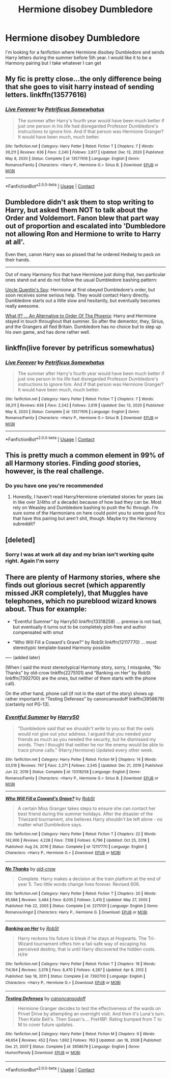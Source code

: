 #+TITLE: Hermione disobey Dumbledore

* Hermione disobey Dumbledore
:PROPERTIES:
:Author: Hufflepuffzd96
:Score: 2
:DateUnix: 1616895409.0
:DateShort: 2021-Mar-28
:FlairText: Request
:END:
I'm looking for a fanfiction where Hermione disobey Dumbledore and sends Harry letters during the summer before 5th year. I would like it to be a Harmony pairing but I take whatever I can get


** My fic is pretty close...the only difference being that she goes to visit harry instead of sending letters. linkffn(13577616)
:PROPERTIES:
:Author: PetrificusSomewhatus
:Score: 5
:DateUnix: 1616897579.0
:DateShort: 2021-Mar-28
:END:

*** [[https://www.fanfiction.net/s/13577616/1/][*/Live Forever/*]] by [[https://www.fanfiction.net/u/11491751/Petrificus-Somewhatus][/Petrificus Somewhatus/]]

#+begin_quote
  The summer after Harry's fourth year would have been much better if just one person in his life had disregarded Professor Dumbledore's instructions to ignore him. And if that person was Hermione Granger? It would have been much, much better.
#+end_quote

^{/Site/:} ^{fanfiction.net} ^{*|*} ^{/Category/:} ^{Harry} ^{Potter} ^{*|*} ^{/Rated/:} ^{Fiction} ^{T} ^{*|*} ^{/Chapters/:} ^{7} ^{*|*} ^{/Words/:} ^{39,211} ^{*|*} ^{/Reviews/:} ^{636} ^{*|*} ^{/Favs/:} ^{2,240} ^{*|*} ^{/Follows/:} ^{2,617} ^{*|*} ^{/Updated/:} ^{Dec} ^{13,} ^{2020} ^{*|*} ^{/Published/:} ^{May} ^{8,} ^{2020} ^{*|*} ^{/Status/:} ^{Complete} ^{*|*} ^{/id/:} ^{13577616} ^{*|*} ^{/Language/:} ^{English} ^{*|*} ^{/Genre/:} ^{Romance/Family} ^{*|*} ^{/Characters/:} ^{<Harry} ^{P.,} ^{Hermione} ^{G.>} ^{Sirius} ^{B.} ^{*|*} ^{/Download/:} ^{[[http://www.ff2ebook.com/old/ffn-bot/index.php?id=13577616&source=ff&filetype=epub][EPUB]]} ^{or} ^{[[http://www.ff2ebook.com/old/ffn-bot/index.php?id=13577616&source=ff&filetype=mobi][MOBI]]}

--------------

*FanfictionBot*^{2.0.0-beta} | [[https://github.com/FanfictionBot/reddit-ffn-bot/wiki/Usage][Usage]] | [[https://www.reddit.com/message/compose?to=tusing][Contact]]
:PROPERTIES:
:Author: FanfictionBot
:Score: 3
:DateUnix: 1616897600.0
:DateShort: 2021-Mar-28
:END:


** Dumbledore didn't ask them to stop writing to Harry, but asked them NOT to talk about the Order and Voldemort. Fanon blew that part way out of proportion and escalated into 'Dumbledore not allowing Ron and Hermione to write to Harry at all'.

Even then, canon Harry was so pissed that he ordered Hedwig to peck on their hands.

--------------

Out of many Harmony fics that have Hermione just doing that, two particular ones stand out and do not follow the usual Dumbledore bashing pattern:

[[https://www.fanfiction.net/s/11102515/1/Uncle-Quentin-s-Spy][Uncle Quentin's Spy]]: Hermione at first obeyed Dumbledore's order, but soon receives some serious help. They would contact Harry directly. Dumbledore starts out a little slow and hesitantly, but eventually becomes really awesome.

[[https://www.fanfiction.net/s/5265558/1/What-If-An-Alternative-to-Order-Of-The-Phoenix][What If? ... An Alternative to Order Of The Phoenix]]: Harry and Hermione stayed in touch throughout that summer. So after the dementor, they, Sirius, and the Grangers all fled Britain. Dumbledore has no choice but to step up his own game, and has done rather well.
:PROPERTIES:
:Author: InquisitorCOC
:Score: 3
:DateUnix: 1616905511.0
:DateShort: 2021-Mar-28
:END:


** linkffn(live forever by petrificus somewhatus)
:PROPERTIES:
:Author: anontarg
:Score: 2
:DateUnix: 1616941143.0
:DateShort: 2021-Mar-28
:END:

*** [[https://www.fanfiction.net/s/13577616/1/][*/Live Forever/*]] by [[https://www.fanfiction.net/u/11491751/Petrificus-Somewhatus][/Petrificus Somewhatus/]]

#+begin_quote
  The summer after Harry's fourth year would have been much better if just one person in his life had disregarded Professor Dumbledore's instructions to ignore him. And if that person was Hermione Granger? It would have been much, much better.
#+end_quote

^{/Site/:} ^{fanfiction.net} ^{*|*} ^{/Category/:} ^{Harry} ^{Potter} ^{*|*} ^{/Rated/:} ^{Fiction} ^{T} ^{*|*} ^{/Chapters/:} ^{7} ^{*|*} ^{/Words/:} ^{39,211} ^{*|*} ^{/Reviews/:} ^{636} ^{*|*} ^{/Favs/:} ^{2,242} ^{*|*} ^{/Follows/:} ^{2,619} ^{*|*} ^{/Updated/:} ^{Dec} ^{13,} ^{2020} ^{*|*} ^{/Published/:} ^{May} ^{8,} ^{2020} ^{*|*} ^{/Status/:} ^{Complete} ^{*|*} ^{/id/:} ^{13577616} ^{*|*} ^{/Language/:} ^{English} ^{*|*} ^{/Genre/:} ^{Romance/Family} ^{*|*} ^{/Characters/:} ^{<Harry} ^{P.,} ^{Hermione} ^{G.>} ^{Sirius} ^{B.} ^{*|*} ^{/Download/:} ^{[[http://www.ff2ebook.com/old/ffn-bot/index.php?id=13577616&source=ff&filetype=epub][EPUB]]} ^{or} ^{[[http://www.ff2ebook.com/old/ffn-bot/index.php?id=13577616&source=ff&filetype=mobi][MOBI]]}

--------------

*FanfictionBot*^{2.0.0-beta} | [[https://github.com/FanfictionBot/reddit-ffn-bot/wiki/Usage][Usage]] | [[https://www.reddit.com/message/compose?to=tusing][Contact]]
:PROPERTIES:
:Author: FanfictionBot
:Score: 2
:DateUnix: 1616941167.0
:DateShort: 2021-Mar-28
:END:


** This is pretty much a common element in 99% of all Harmony stories. Finding /good/ stories, however, is the real challenge.
:PROPERTIES:
:Author: MidgardWyrm
:Score: 1
:DateUnix: 1616897203.0
:DateShort: 2021-Mar-28
:END:

*** Do you have one you're recommended
:PROPERTIES:
:Author: Hufflepuffzd96
:Score: 1
:DateUnix: 1616897270.0
:DateShort: 2021-Mar-28
:END:

**** Honestly, I haven't read Harry/Hermione orientated stories for years (as in like over 3/4ths of a decade) because of how bad they can be. Most rely on Weasley and Dumbledore bashing to push the fic through. I'm sure some of the Harmonians on here could point you to some good fics that have this pairing but aren't shit, though. Maybe try the Harmony subreddit?
:PROPERTIES:
:Author: MidgardWyrm
:Score: 1
:DateUnix: 1616897377.0
:DateShort: 2021-Mar-28
:END:


** [deleted]
:PROPERTIES:
:Score: 1
:DateUnix: 1616895928.0
:DateShort: 2021-Mar-28
:END:

*** Sorry I was at work all day and my brian isn't working quite right. Again I'm sorry
:PROPERTIES:
:Author: Hufflepuffzd96
:Score: 1
:DateUnix: 1616896044.0
:DateShort: 2021-Mar-28
:END:


** There are plenty of Harmony stories, where she finds out glorious secret (which apparently missed JKR completely), that Muggles have telephones, which no pureblood wizard knows about. Thus for example:

- “Eventful Summer” by Harry50 linkffn(13318258) ... premise is not bad, but eventually it turns out to be completely plot-free and author compensated with smut

- “Who Will Fill a Coward's Grave?” by RobSt linkffn(12117770) ... most stereotypic template-based Harmony possible

---- (added later)

(When I said the most stereotypical Harmony story, sorry, I misspoke, “No Thanks” by old-crow linkffn(2275101) and “Banking on Her” by RobSt linkffn(7392700) are the ones, but neither of them starts with the phone call).

On the other hand, phone call (if not in the start of the story) shows up rather important in “Testing Defenses” by canoncansodoff linkffn(3958679) (certainly not PG-13).
:PROPERTIES:
:Author: ceplma
:Score: 1
:DateUnix: 1616921937.0
:DateShort: 2021-Mar-28
:END:

*** [[https://www.fanfiction.net/s/13318258/1/][*/Eventful Summer/*]] by [[https://www.fanfiction.net/u/2322071/Harry50][/Harry50/]]

#+begin_quote
  "Dumbledore said that we shouldn't write to you so that the owls would not give out your address. I argued that you needed your friends as much as you needed the security, but he dismissed my words. Then I thought that neither he nor the enemy would be able to trace phone calls." (Harry,Hermione) Updated every other week.
#+end_quote

^{/Site/:} ^{fanfiction.net} ^{*|*} ^{/Category/:} ^{Harry} ^{Potter} ^{*|*} ^{/Rated/:} ^{Fiction} ^{M} ^{*|*} ^{/Chapters/:} ^{14} ^{*|*} ^{/Words/:} ^{33,516} ^{*|*} ^{/Reviews/:} ^{747} ^{*|*} ^{/Favs/:} ^{2,271} ^{*|*} ^{/Follows/:} ^{2,545} ^{*|*} ^{/Updated/:} ^{Dec} ^{21,} ^{2019} ^{*|*} ^{/Published/:} ^{Jun} ^{22,} ^{2019} ^{*|*} ^{/Status/:} ^{Complete} ^{*|*} ^{/id/:} ^{13318258} ^{*|*} ^{/Language/:} ^{English} ^{*|*} ^{/Genre/:} ^{Romance/Family} ^{*|*} ^{/Characters/:} ^{<Harry} ^{P.,} ^{Hermione} ^{G.>} ^{Sirius} ^{B.} ^{*|*} ^{/Download/:} ^{[[http://www.ff2ebook.com/old/ffn-bot/index.php?id=13318258&source=ff&filetype=epub][EPUB]]} ^{or} ^{[[http://www.ff2ebook.com/old/ffn-bot/index.php?id=13318258&source=ff&filetype=mobi][MOBI]]}

--------------

[[https://www.fanfiction.net/s/12117770/1/][*/Who Will Fill a Coward's Grave?/*]] by [[https://www.fanfiction.net/u/1451358/RobSt][/RobSt/]]

#+begin_quote
  A certain Miss Granger takes steps to ensure she can contact her best friend during the summer holidays. After the disaster of the Triwizard tournament, she believes Harry shouldn't be left alone - no matter what Dumbledore says.
#+end_quote

^{/Site/:} ^{fanfiction.net} ^{*|*} ^{/Category/:} ^{Harry} ^{Potter} ^{*|*} ^{/Rated/:} ^{Fiction} ^{T} ^{*|*} ^{/Chapters/:} ^{22} ^{*|*} ^{/Words/:} ^{142,906} ^{*|*} ^{/Reviews/:} ^{4,228} ^{*|*} ^{/Favs/:} ^{7,108} ^{*|*} ^{/Follows/:} ^{6,796} ^{*|*} ^{/Updated/:} ^{Oct} ^{25,} ^{2018} ^{*|*} ^{/Published/:} ^{Aug} ^{24,} ^{2016} ^{*|*} ^{/Status/:} ^{Complete} ^{*|*} ^{/id/:} ^{12117770} ^{*|*} ^{/Language/:} ^{English} ^{*|*} ^{/Characters/:} ^{<Harry} ^{P.,} ^{Hermione} ^{G.>} ^{*|*} ^{/Download/:} ^{[[http://www.ff2ebook.com/old/ffn-bot/index.php?id=12117770&source=ff&filetype=epub][EPUB]]} ^{or} ^{[[http://www.ff2ebook.com/old/ffn-bot/index.php?id=12117770&source=ff&filetype=mobi][MOBI]]}

--------------

[[https://www.fanfiction.net/s/2275101/1/][*/No Thanks/*]] by [[https://www.fanfiction.net/u/616007/old-crow][/old-crow/]]

#+begin_quote
  Complete. Harry makes a decision at the train platform at the end of year 5. Two little words change lives forever. Revised 606.
#+end_quote

^{/Site/:} ^{fanfiction.net} ^{*|*} ^{/Category/:} ^{Harry} ^{Potter} ^{*|*} ^{/Rated/:} ^{Fiction} ^{T} ^{*|*} ^{/Chapters/:} ^{20} ^{*|*} ^{/Words/:} ^{95,688} ^{*|*} ^{/Reviews/:} ^{3,484} ^{*|*} ^{/Favs/:} ^{8,035} ^{*|*} ^{/Follows/:} ^{2,410} ^{*|*} ^{/Updated/:} ^{May} ^{27,} ^{2005} ^{*|*} ^{/Published/:} ^{Feb} ^{22,} ^{2005} ^{*|*} ^{/Status/:} ^{Complete} ^{*|*} ^{/id/:} ^{2275101} ^{*|*} ^{/Language/:} ^{English} ^{*|*} ^{/Genre/:} ^{Romance/Angst} ^{*|*} ^{/Characters/:} ^{Harry} ^{P.,} ^{Hermione} ^{G.} ^{*|*} ^{/Download/:} ^{[[http://www.ff2ebook.com/old/ffn-bot/index.php?id=2275101&source=ff&filetype=epub][EPUB]]} ^{or} ^{[[http://www.ff2ebook.com/old/ffn-bot/index.php?id=2275101&source=ff&filetype=mobi][MOBI]]}

--------------

[[https://www.fanfiction.net/s/7392700/1/][*/Banking on Her/*]] by [[https://www.fanfiction.net/u/1451358/RobSt][/RobSt/]]

#+begin_quote
  Harry reckons his future is bleak if he stays at Hogwarts. The Tri-Wizard tournament offers him a fail-safe way of escaping his perceived destiny, that is until Harry discovered the hidden costs. H/Hr
#+end_quote

^{/Site/:} ^{fanfiction.net} ^{*|*} ^{/Category/:} ^{Harry} ^{Potter} ^{*|*} ^{/Rated/:} ^{Fiction} ^{T} ^{*|*} ^{/Chapters/:} ^{18} ^{*|*} ^{/Words/:} ^{114,164} ^{*|*} ^{/Reviews/:} ^{3,378} ^{*|*} ^{/Favs/:} ^{8,470} ^{*|*} ^{/Follows/:} ^{4,287} ^{*|*} ^{/Updated/:} ^{Apr} ^{8,} ^{2012} ^{*|*} ^{/Published/:} ^{Sep} ^{18,} ^{2011} ^{*|*} ^{/Status/:} ^{Complete} ^{*|*} ^{/id/:} ^{7392700} ^{*|*} ^{/Language/:} ^{English} ^{*|*} ^{/Characters/:} ^{<Harry} ^{P.,} ^{Hermione} ^{G.>} ^{*|*} ^{/Download/:} ^{[[http://www.ff2ebook.com/old/ffn-bot/index.php?id=7392700&source=ff&filetype=epub][EPUB]]} ^{or} ^{[[http://www.ff2ebook.com/old/ffn-bot/index.php?id=7392700&source=ff&filetype=mobi][MOBI]]}

--------------

[[https://www.fanfiction.net/s/3958679/1/][*/Testing Defenses/*]] by [[https://www.fanfiction.net/u/1223678/canoncansodoff][/canoncansodoff/]]

#+begin_quote
  Hermione Granger decides to test the effectiveness of the wards on Privet Drive by attempting an overnight visit. And then it's Luna's turn. Then Katie Bell's. Then Susan's.... PreHBP. Rating bumped from T to M to cover future updates.
#+end_quote

^{/Site/:} ^{fanfiction.net} ^{*|*} ^{/Category/:} ^{Harry} ^{Potter} ^{*|*} ^{/Rated/:} ^{Fiction} ^{M} ^{*|*} ^{/Chapters/:} ^{9} ^{*|*} ^{/Words/:} ^{46,654} ^{*|*} ^{/Reviews/:} ^{452} ^{*|*} ^{/Favs/:} ^{1,692} ^{*|*} ^{/Follows/:} ^{763} ^{*|*} ^{/Updated/:} ^{Jan} ^{18,} ^{2008} ^{*|*} ^{/Published/:} ^{Dec} ^{21,} ^{2007} ^{*|*} ^{/Status/:} ^{Complete} ^{*|*} ^{/id/:} ^{3958679} ^{*|*} ^{/Language/:} ^{English} ^{*|*} ^{/Genre/:} ^{Humor/Parody} ^{*|*} ^{/Download/:} ^{[[http://www.ff2ebook.com/old/ffn-bot/index.php?id=3958679&source=ff&filetype=epub][EPUB]]} ^{or} ^{[[http://www.ff2ebook.com/old/ffn-bot/index.php?id=3958679&source=ff&filetype=mobi][MOBI]]}

--------------

*FanfictionBot*^{2.0.0-beta} | [[https://github.com/FanfictionBot/reddit-ffn-bot/wiki/Usage][Usage]] | [[https://www.reddit.com/message/compose?to=tusing][Contact]]
:PROPERTIES:
:Author: FanfictionBot
:Score: 1
:DateUnix: 1616935903.0
:DateShort: 2021-Mar-28
:END:
